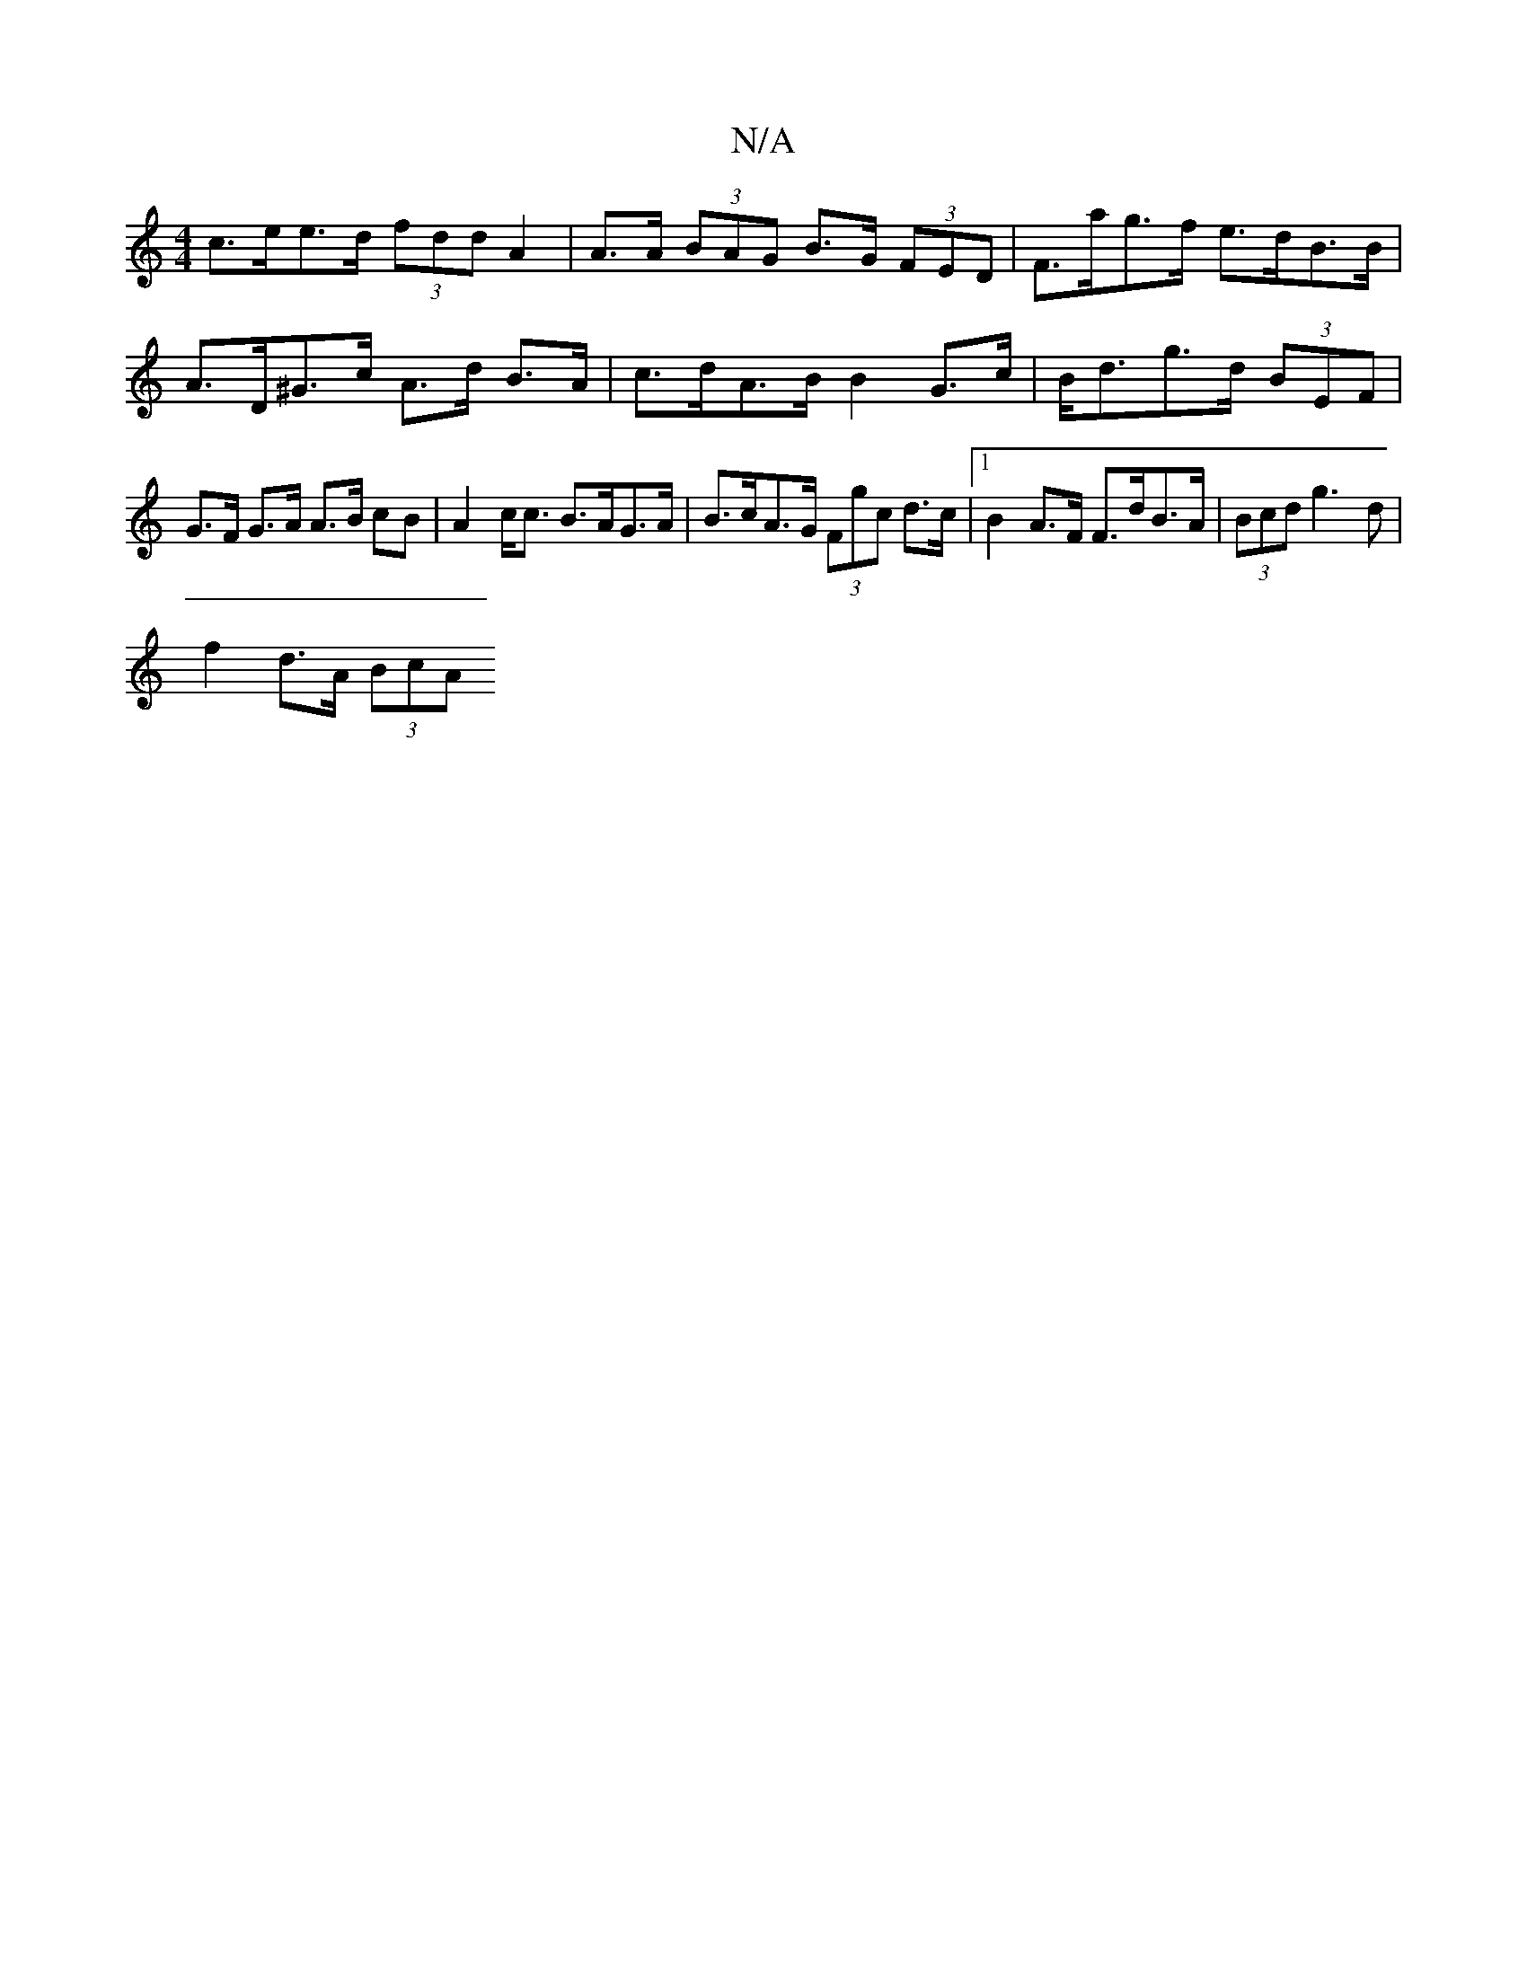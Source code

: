 X:1
T:N/A
M:4/4
R:N/A
K:Cmajor
c>ee>d (3fdd A2 | A>A (3BAG B>G (3FED | F>ag>f e>dB>B | A>D^G>c A>d B>A | c>dA>B B2 G>c | B<dg>d (3BEF |
G>F G>A A>B cB | A2 c<c B>AG>A |B>cA>G (3Fgc d>c |1 B2 A>F F>dB>A | (3Bcd g3 d |
f2 d>A (3BcA (